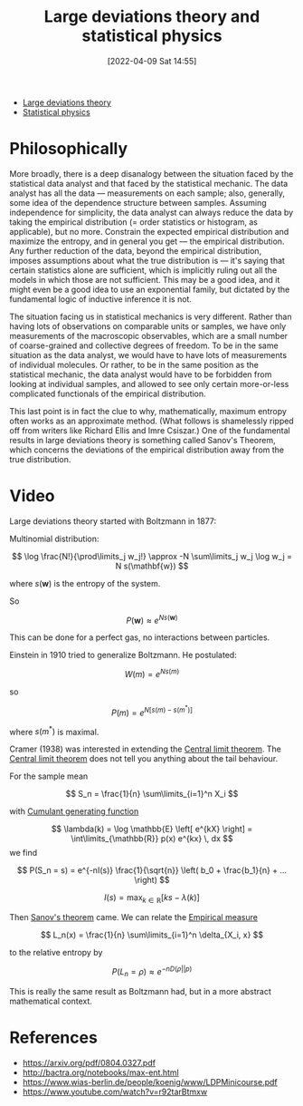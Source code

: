 #+title:      Large deviations theory and statistical physics
#+date:       [2022-04-09 Sat 14:55]
#+filetags:
#+identifier: 20220409T145515

- [[denote:20220323T084835][Large deviations theory]]
- [[denote:20220210T210151][Statistical physics]]

* Philosophically
More broadly, there is a deep disanalogy between the situation faced by the statistical data analyst and that faced by the statistical mechanic. The data analyst has all the data --- measurements on each sample; also, generally, some idea of the dependence structure between samples. Assuming independence for simplicity, the data analyst can always reduce the data by taking the empirical distribution (= order statistics or histogram, as applicable), but no more. Constrain the expected empirical distribution and maximize the entropy, and in general you get --- the empirical distribution. Any further reduction of the data, beyond the empirical distribution, imposes assumptions about what the true distribution is --- it's saying that certain statistics alone are sufficient, which is implicitly ruling out all the models in which those are not sufficient. This may be a good idea, and it might even be a good idea to use an exponential family, but dictated by the fundamental logic of inductive inference it is not.

The situation facing us in statistical mechanics is very different. Rather than having lots of observations on comparable units or samples, we have only measurements of the macroscopic observables, which are a small number of coarse-grained and collective degrees of freedom. To be in the same situation as the data analyst, we would have to have lots of measurements of individual molecules. Or rather, to be in the same position as the statistical mechanic, the data analyst would have to be forbidden from looking at individual samples, and allowed to see only certain more-or-less complicated functionals of the empirical distribution.

This last point is in fact the clue to why, mathematically, maximum entropy often works as an approximate method. (What follows is shamelessly ripped off from writers like Richard Ellis and Imre Csiszar.) One of the fundamental results in large deviations theory is something called Sanov's Theorem, which concerns the deviations of the empirical distribution away from the true distribution.

* Video
Large deviations theory started with Boltzmann in 1877:

Multinomial distribution:

\[
\log \frac{N!}{\prod\limits_j w_j!} \approx -N \sum\limits_j w_j \log w_j = N s(\mathbf{w})
\]

where \( s(\mathbf{w}) \) is the entropy of the system.

So

\[
P(\mathbf{w}) \approx e^{Ns(\mathbf{w})}
\]

This can be done for a perfect gas, no interactions between particles.

Einstein in 1910 tried to generalize Boltzmann. He postulated:

\[
W(m) = e^{Ns(m)}
\]

so

\[
P(m) = e^{N \left[ s(m) - s(m^{*}) \right]}
\]

where \( s(m^{*}) \) is maximal.

Cramer (1938) was interested in extending the [[denote:20220210T091048][Central limit theorem]]. The [[denote:20220210T091048][Central limit theorem]] does
not tell you anything about the tail behaviour.

For the sample mean

\[
S_n = \frac{1}{n} \sum\limits_{i=1}^n X_i
\]

with [[denote:20220303T233535][Cumulant generating function]]

\[
\lambda(k) = \log \mathbb{E} \left[ e^{kX} \right] = \int\limits_{\mathbb{R}} p(x) e^{kx} \, dx
\]
we find

\[
P(S_n = s) = e^{-nI(s)} \frac{1}{\sqrt{n}} \left( b_0 + \frac{b_1}{n} + ... \right)
\]

\[
I(s) = \max_{k \in \mathbb{R}} \left[ k s - \lambda(k) \right]
\]

Then [[denote:20220323T090134][Sanov's theorem]] came. We can relate the [[denote:20220410T145404][Empirical measure]]

\[
L_n(x) = \frac{1}{n} \sum\limits_{i=1}^n \delta_{X_i, x}
\]

to the relative entropy by

\[
P(L_n = \rho) \approx e^{-n D(\rho || p)}
\]

This is really the same result as Boltzmann had, but in a more abstract mathematical context.

# TODO: Can we derive Boltzmann's multinomial expansion from this result?

* References
- https://arxiv.org/pdf/0804.0327.pdf
- http://bactra.org/notebooks/max-ent.html
- https://www.wias-berlin.de/people/koenig/www/LDPMinicourse.pdf
- https://www.youtube.com/watch?v=r92tarBtmxw
